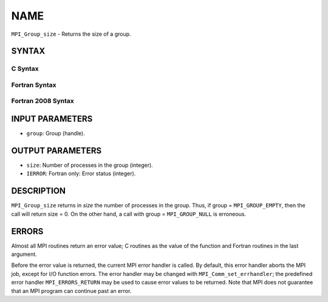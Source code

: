 NAME
~~~~

``MPI_Group_size`` - Returns the size of a group.

SYNTAX
======

C Syntax
--------

.. code-block:: c
   :linenos:

   #include <mpi.h>
   int MPI_Group_size(MPI_Group group, int *size)

Fortran Syntax
--------------

.. code-block:: fortran
   :linenos:

   USE MPI
   ! or the older form: INCLUDE 'mpif.h'
   MPI_GROUP_SIZE(GROUP, SIZE, IERROR)
   	INTEGER	GROUP, SIZE, IERROR

Fortran 2008 Syntax
-------------------

.. code-block:: fortran
   :linenos:

   USE mpi_f08
   MPI_Group_size(group, size, ierror)
   	TYPE(MPI_Group), INTENT(IN) :: group
   	INTEGER, INTENT(OUT) :: size
   	INTEGER, OPTIONAL, INTENT(OUT) :: ierror

INPUT PARAMETERS
================

* ``group``: Group (handle). 

OUTPUT PARAMETERS
=================

* ``size``: Number of processes in the group (integer). 

* ``IERROR``: Fortran only: Error status (integer). 

DESCRIPTION
===========

``MPI_Group_size`` returns in *size* the number of processes in the group.
Thus, if group = ``MPI_GROUP_EMPTY``, then the call will return size = 0. On
the other hand, a call with group = ``MPI_GROUP_NULL`` is erroneous.

ERRORS
======

Almost all MPI routines return an error value; C routines as the value
of the function and Fortran routines in the last argument.

Before the error value is returned, the current MPI error handler is
called. By default, this error handler aborts the MPI job, except for
I/O function errors. The error handler may be changed with
``MPI_Comm_set_errhandler``; the predefined error handler ``MPI_ERRORS_RETURN``
may be used to cause error values to be returned. Note that MPI does not
guarantee that an MPI program can continue past an error.
